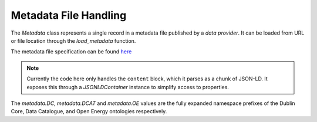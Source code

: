 Metadata File Handling
======================

The `Metadata` class represents a single record in a metadata file published by a `data provider`. It can be loaded
from URL or file location through the `load_metadata` function.

The metadata file specification can be found `here <https://icebreakerone.github.io/open-energy-technical-docs/main/metadata.html>`_

.. note::

    Currently the code here only handles the ``content`` block, which it parses as a chunk of JSON-LD. It exposes this
    through a `JSONLDContainer` instance to simplify access to properties.

The `metadata.DC`, `metadata.DCAT` and `metadata.OE` values are the fully expanded namespace prefixes of the Dublin
Core, Data Catalogue, and Open Energy ontologies respectively.